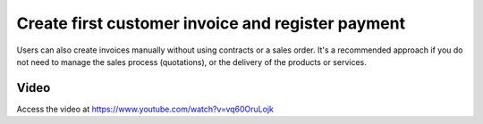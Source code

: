 .. _firstinvoice:

.. index::
   single: Customer Invoice
   single: Payment

==================================================
Create first customer invoice and register payment
==================================================

Users can also create invoices manually without using contracts or a sales order. It's a recommended approach if you do not need to manage the sales process (quotations), or the delivery of the products or services.

Video
-----
Access the video at https://www.youtube.com/watch?v=vq60OruLojk

.. raw:: html

    <div style="text-align: center; margin-bottom: 2em;">
    <iframe width="100%" class="youtube-video" src="https://youtu.be/vq60OruLojk" frameborder="0" allow="autoplay; encrypted-media" allowfullscreen></iframe>
    </div>
